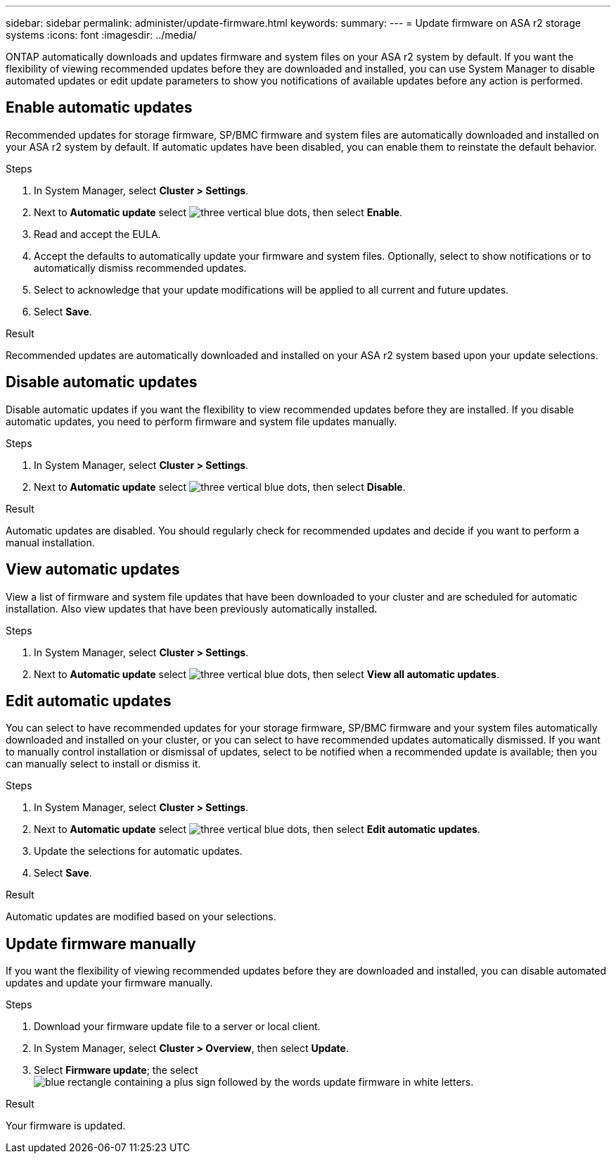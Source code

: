 ---
sidebar: sidebar
permalink: administer/update-firmware.html
keywords: 
summary:
---
= Update firmware on ASA r2 storage systems
:icons: font
:imagesdir: ../media/

[.lead]
ONTAP automatically downloads and updates firmware and system files on your ASA r2 system by default.  If you want the flexibility of viewing recommended updates before they are downloaded and installed, you can use System Manager to disable automated updates or edit update parameters to show you notifications of available updates before any action is performed.

== Enable automatic updates

Recommended updates for storage firmware, SP/BMC firmware and system files are automatically downloaded and installed on your ASA r2 system by default.  If automatic updates have been disabled, you can enable them to reinstate the default behavior.

.Steps

. In System Manager, select *Cluster > Settings*.
. Next to *Automatic update* select image:icon_kabob.gif[three vertical blue dots], then select *Enable*.
. Read and accept the EULA.
. Accept the defaults to automatically update your firmware and system files.  Optionally, select to show notifications or to automatically dismiss recommended updates.
. Select to acknowledge that your update modifications will be applied to all current and future updates.
. Select *Save*.

.Result

Recommended updates are automatically downloaded and installed on your ASA r2 system based upon your update selections.

== Disable automatic updates

Disable automatic updates if you want the flexibility to view recommended updates before they are installed.  If you disable automatic updates, you need to perform firmware and system file updates manually. 

.Steps

. In System Manager, select *Cluster > Settings*.
. Next to *Automatic update* select image:icon_kabob.gif[three vertical blue dots], then select *Disable*.

.Result

Automatic updates are disabled.  You should regularly check for recommended updates and decide if you want to perform a manual installation.

== View automatic updates

View a list of firmware and system file updates that have been downloaded to your cluster and are scheduled for automatic installation.  Also view updates that have been previously automatically installed.

.Steps

. In System Manager, select *Cluster > Settings*.
. Next to *Automatic update* select image:icon_kabob.gif[three vertical blue dots], then select *View all automatic updates*.

== Edit automatic updates

You can select to have recommended updates for your storage firmware, SP/BMC firmware and your system files automatically downloaded and installed on your cluster, or you can select to have recommended updates automatically dismissed.  If you want to manually control installation or dismissal of updates, select to be notified when a recommended update is available; then you can manually select to install or dismiss it. 

.Steps

. In System Manager, select *Cluster > Settings*.
. Next to *Automatic update* select image:icon_kabob.gif[three vertical blue dots], then select *Edit automatic updates*.
. Update the selections for automatic updates.
. Select *Save*.

.Result

Automatic updates are modified based on your selections.

== Update firmware manually

If you want the flexibility of viewing recommended updates before they are downloaded and installed, you can disable automated updates and update your firmware manually.

.Steps

. Download your firmware update file to a server or local client.
. In System Manager, select *Cluster > Overview*, then select *Update*.
. Select *Firmware update*; the select image:icon_update_firmware.png[blue rectangle containing a plus sign followed by the words update firmware in white letters].

.Result

Your firmware is updated.

// ONTAPDOC 1930, 2024 Sept 24